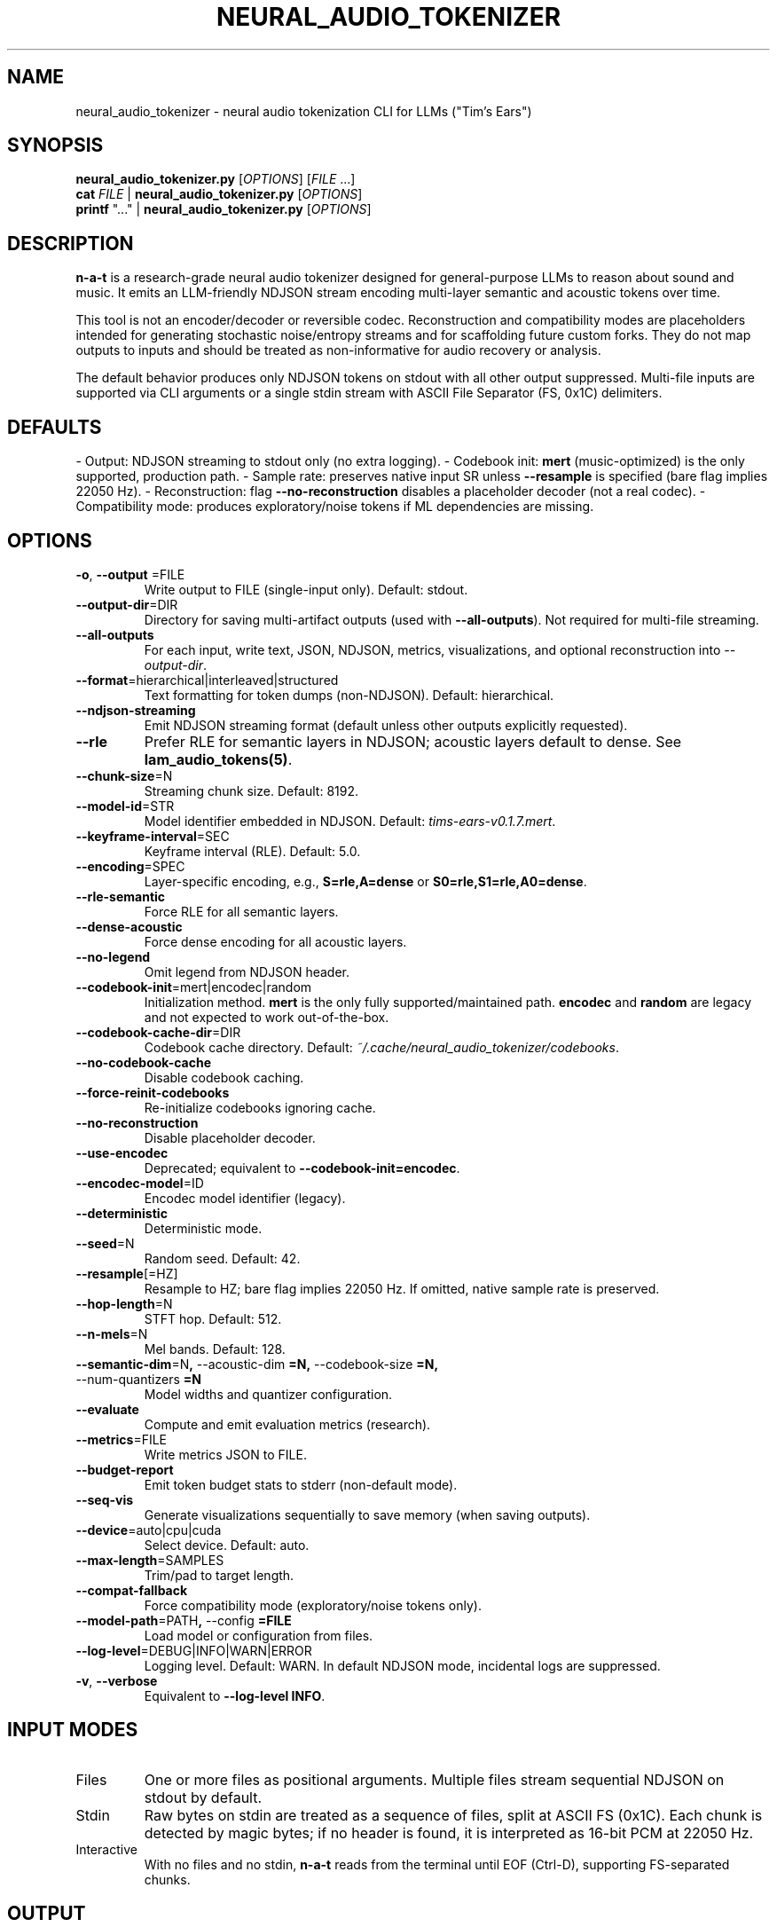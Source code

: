 .\" neural_audio_tokenizer(1) 
.TH NEURAL_AUDIO_TOKENIZER 1 "Oct 2025" "n-a-t v0.1.7" "User Commands"
.SH NAME
neural_audio_tokenizer \- neural audio tokenization CLI for LLMs ("Tim's Ears")
.SH SYNOPSIS
.B neural_audio_tokenizer.py
[\fIOPTIONS\fR] [\fIFILE\fR ...]
.br
.B cat
\fIFILE\fR | \fBneural_audio_tokenizer.py\fR [\fIOPTIONS\fR]
.br
.B printf
"..." | \fBneural_audio_tokenizer.py\fR [\fIOPTIONS\fR]
.SH DESCRIPTION
\fBn\-a\-t\fR is a research\-grade neural audio tokenizer designed for general\-purpose LLMs to reason about sound and music. It emits an LLM\-friendly NDJSON stream encoding multi\-layer semantic and acoustic tokens over time.
.PP
This tool is not an encoder/decoder or reversible codec. Reconstruction and compatibility modes are placeholders intended for generating stochastic noise/entropy streams and for scaffolding future custom forks. They do not map outputs to inputs and should be treated as non\-informative for audio recovery or analysis.
.PP
The default behavior produces only NDJSON tokens on stdout with all other output suppressed. Multi\-file inputs are supported via CLI arguments or a single stdin stream with ASCII File Separator (FS, 0x1C) delimiters.
.SH DEFAULTS
- Output: NDJSON streaming to stdout only (no extra logging).
- Codebook init: \fBmert\fR (music\-optimized) is the only supported, production path.
- Sample rate: preserves native input SR unless \fB\-\-resample\fR is specified (bare flag implies 22050 Hz).
- Reconstruction: flag \fB\-\-no\-reconstruction\fR disables a placeholder decoder (not a real codec).
- Compatibility mode: produces exploratory/noise tokens if ML dependencies are missing.
.SH OPTIONS
.TP
.BR \-o , " \-\-output "=FILE
Write output to FILE (single\-input only). Default: stdout.
.TP
.BR \-\-output\-dir "=DIR"
Directory for saving multi\-artifact outputs (used with \fB\-\-all\-outputs\fR). Not required for multi\-file streaming.
.TP
.BR \-\-all\-outputs
For each input, write text, JSON, NDJSON, metrics, visualizations, and optional reconstruction into \fI\-\-output\-dir\fR.
.TP
.BR \-\-format "=hierarchical|interleaved|structured"
Text formatting for token dumps (non\-NDJSON). Default: hierarchical.
.TP
.BR \-\-ndjson\-streaming
Emit NDJSON streaming format (default unless other outputs explicitly requested).
.TP
.BR \-\-rle
Prefer RLE for semantic layers in NDJSON; acoustic layers default to dense. See \fBlam_audio_tokens(5)\fR.
.TP
.BR \-\-chunk\-size "=N"
Streaming chunk size. Default: 8192.
.TP
.BR \-\-model\-id "=STR"
Model identifier embedded in NDJSON. Default: \fItims\-ears\-v0.1.7.mert\fR.
.TP
.BR \-\-keyframe\-interval "=SEC"
Keyframe interval (RLE). Default: 5.0.
.TP
.BR \-\-encoding "=SPEC"
Layer\-specific encoding, e.g., \fBS=rle,A=dense\fR or \fBS0=rle,S1=rle,A0=dense\fR.
.TP
.BR \-\-rle\-semantic
Force RLE for all semantic layers.
.TP
.BR \-\-dense\-acoustic
Force dense encoding for all acoustic layers.
.TP
.BR \-\-no\-legend
Omit legend from NDJSON header.
.TP
.BR \-\-codebook\-init "=mert|encodec|random"
Initialization method. \fBmert\fR is the only fully supported/maintained path. \fBencodec\fR and \fBrandom\fR are legacy and not expected to work out\-of\-the\-box.
.TP
.BR \-\-codebook\-cache\-dir "=DIR"
Codebook cache directory. Default: \fI~/.cache/neural_audio_tokenizer/codebooks\fR.
.TP
.BR \-\-no\-codebook\-cache
Disable codebook caching.
.TP
.BR \-\-force\-reinit\-codebooks
Re\-initialize codebooks ignoring cache.
.TP
.BR \-\-no\-reconstruction
Disable placeholder decoder.
.TP
.BR \-\-use\-encodec
Deprecated; equivalent to \fB\-\-codebook\-init=encodec\fR.
.TP
.BR \-\-encodec\-model "=ID"
Encodec model identifier (legacy).
.TP
.BR \-\-deterministic
Deterministic mode.
.TP
.BR \-\-seed "=N"
Random seed. Default: 42.
.TP
.BR \-\-resample "[=HZ]"
Resample to HZ; bare flag implies 22050 Hz. If omitted, native sample rate is preserved.
.TP
.BR \-\-hop\-length "=N"
STFT hop. Default: 512.
.TP
.BR \-\-n\-mels "=N"
Mel bands. Default: 128.
.TP
.BR \-\-semantic\-dim "=N", " \-\-acoustic\-dim "=N, " \-\-codebook\-size "=N, " \-\-num\-quantizers "=N
Model widths and quantizer configuration.
.TP
.BR \-\-evaluate
Compute and emit evaluation metrics (research).
.TP
.BR \-\-metrics "=FILE"
Write metrics JSON to FILE.
.TP
.BR \-\-budget\-report
Emit token budget stats to stderr (non\-default mode).
.TP
.BR \-\-seq\-vis
Generate visualizations sequentially to save memory (when saving outputs).
.TP
.BR \-\-device "=auto|cpu|cuda"
Select device. Default: auto.
.TP
.BR \-\-max\-length "=SAMPLES"
Trim/pad to target length.
.TP
.BR \-\-compat\-fallback
Force compatibility mode (exploratory/noise tokens only).
.TP
.BR \-\-model\-path "=PATH", " \-\-config "=FILE
Load model or configuration from files.
.TP
.BR \-\-log\-level "=DEBUG|INFO|WARN|ERROR"
Logging level. Default: WARN. In default NDJSON mode, incidental logs are suppressed.
.TP
.BR \-v , " \-\-verbose"
Equivalent to \fB\-\-log\-level INFO\fR.
.SH INPUT MODES
.TP
Files
One or more files as positional arguments. Multiple files stream sequential NDJSON on stdout by default.
.TP
Stdin
Raw bytes on stdin are treated as a sequence of files, split at ASCII FS (0x1C). Each chunk is detected by magic bytes; if no header is found, it is interpreted as 16\-bit PCM at 22050 Hz.
.TP
Interactive
With no files and no stdin, \fBn\-a\-t\fR reads from the terminal until EOF (Ctrl\-D), supporting FS\-separated chunks.
.SH OUTPUT
NDJSON stream with \fBheader\fR, \fBframe\fR, and \fBend\fR events. See \fBlam_audio_tokens(5)\fR for schema. Non\-NDJSON outputs (text/JSON) are available when explicitly requested.
.SH EXAMPLES
.nf
# Stream NDJSON (default)
neural_audio_tokenizer.py song.wav > tokens.ndjson

# Multiple files, one NDJSON after another
neural_audio_tokenizer.py a.wav b.flac > out.ndjson

# Stdin with FS separators
cat a.wav $'\x1c' b.mp3 | neural_audio_tokenizer.py > out.ndjson

# Save all artifacts per file
neural_audio_tokenizer.py *.wav --all-outputs --output-dir out/
.fi
.SH ENVIRONMENT
Internally sets: \fBHF_HUB_DISABLE_PROGRESS_BARS=1\fR, \fBTRANSFORMERS_VERBOSITY=error\fR, \fBDISABLE_TQDM=1\fR, and related flags in default mode to keep stdout clean.
.SH FILES
\fI~/.cache/neural_audio_tokenizer/codebooks\fR \- default codebook cache directory.
.SH AUTHOR
Authors: as listed in the script header. Maintainer: Jeremy Carter <jeremy@jeremycarter.ca>.
.SH LICENSE
MIT License.
.SH SEE ALSO
\fBneural_audio_tokenizer(3)\fR, \fBlam_audio_tokens(5)\fR

